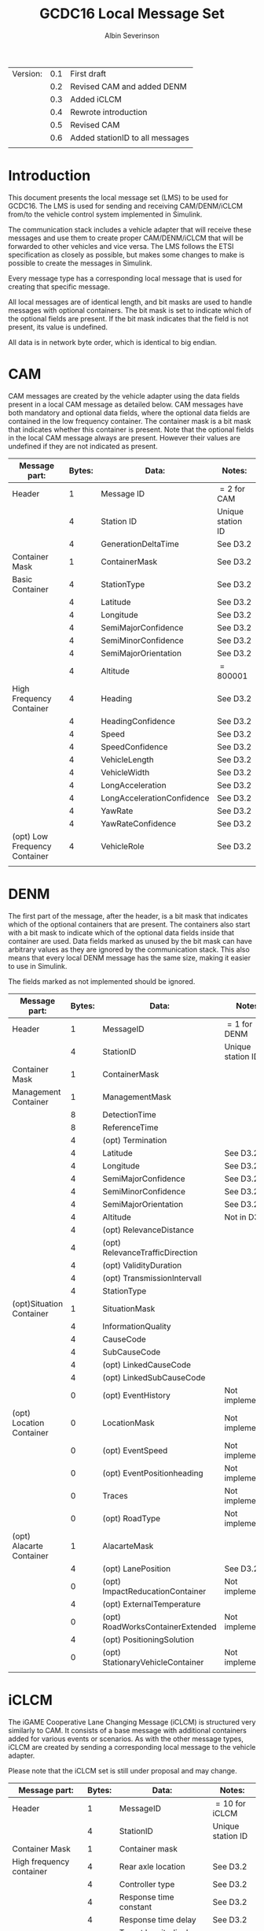 #+author: Albin Severinson
#+title: GCDC16 Local Message Set

| Version: | 0.1 | First draft                     |
|          | 0.2 | Revised CAM and added DENM      |
|          | 0.3 | Added iCLCM                     |
|          | 0.4 | Rewrote introduction            |
|          | 0.5 | Revised CAM                     |
|          | 0.6 | Added stationID to all messages |
|          |     |                                 |

\newpage
* Introduction
This document presents the local message set (LMS) to be used for
GCDC16. The LMS is used for sending and receiving CAM/DENM/iCLCM
from/to the vehicle control system implemented in Simulink.

The communication stack includes a vehicle adapter that will receive
these messages and use them to create proper CAM/DENM/iCLCM
that will be forwarded to other vehicles and vice versa. The LMS
follows the ETSI specification as closely as possible, but makes some
changes to make is possible to create the messages in Simulink.

Every message type has a corresponding local message that is used for
creating that specific message. 

All local messages are of identical length, and bit masks are used to
handle messages with optional containers. The bit mask is set to
indicate which of the optional fields are present. If the bit mask
indicates that the field is not present, its value is undefined.

All data is in network byte order, which is identical to big endian.

\newpage
* CAM
CAM messages are created by the vehicle adapter using the data fields
present in a local CAM message as detailed below. CAM messages have
both mandatory and optional data fields, where the optional data
fields are contained in the low frequency container. The container
mask is a bit mask that indicates whether this container is present.
Note that the optional fields in the local CAM message always are
present. However their values are undefined if they are not indicated
as present.

| Message part:                 | Bytes: | Data:                      | Notes:            |
|-------------------------------+--------+----------------------------+-------------------|
| Header                        |      1 | Message ID                 | $=2$ for CAM      |
|                               |      4 | Station ID                 | Unique station ID |
|                               |      4 | GenerationDeltaTime        | See D3.2          |
|-------------------------------+--------+----------------------------+-------------------|
| Container Mask                |      1 | ContainerMask              | See D3.2          |
|-------------------------------+--------+----------------------------+-------------------|
| Basic Container               |      4 | StationType                | See D3.2          |
|                               |      4 | Latitude                   | See D3.2          |
|                               |      4 | Longitude                  | See D3.2          |
|                               |      4 | SemiMajorConfidence        | See D3.2          |
|                               |      4 | SemiMinorConfidence        | See D3.2          |
|                               |      4 | SemiMajorOrientation       | See D3.2          |
|                               |      4 | Altitude                   | $=800 001$        |
|-------------------------------+--------+----------------------------+-------------------|
| High Frequency Container      |      4 | Heading                    | See D3.2          |
|                               |      4 | HeadingConfidence          | See D3.2          |
|                               |      4 | Speed                      | See D3.2          |
|                               |      4 | SpeedConfidence            | See D3.2          |
|                               |      4 | VehicleLength              | See D3.2          |
|                               |      4 | VehicleWidth               | See D3.2          |
|                               |      4 | LongAcceleration           | See D3.2          |
|                               |      4 | LongAccelerationConfidence | See D3.2          |
|                               |      4 | YawRate                    | See D3.2          |
|                               |      4 | YawRateConfidence          | See D3.2          |
|-------------------------------+--------+----------------------------+-------------------|
| (opt) Low Frequency Container |      4 | VehicleRole                | See D3.2          |
|                               |        |                            |                   |


\newpage
* DENM
The first part of the message, after the header, is a bit mask that
indicates which of the optional containers that are present. The
containers also start with a bit mask to indicate which of the
optional data fields inside that container are used. Data fields
marked as unused by the bit mask can have arbitrary values as they are
ignored by the communication stack. This also means that every local
DENM message has the same size, making it easier to use in Simulink.

The fields marked as not implemented should be ignored.

| Message part:            | Bytes: | Data:                            | Notes:            |
|--------------------------+--------+----------------------------------+-------------------|
| Header                   |      1 | MessageID                        | $=1$ for DENM     |
|                          |      4 | StationID                        | Unique station ID |
|--------------------------+--------+----------------------------------+-------------------|
| Container Mask           |      1 | ContainerMask                    |                   |
|--------------------------+--------+----------------------------------+-------------------|
| Management Container     |      1 | ManagementMask                   |                   |
|                          |      8 | DetectionTime                    |                   |
|                          |      8 | ReferenceTime                    |                   |
|                          |      4 | (opt) Termination                |                   |
|                          |      4 | Latitude                         | See D3.2          |
|                          |      4 | Longitude                        | See D3.2          |
|                          |      4 | SemiMajorConfidence              | See D3.2          |
|                          |      4 | SemiMinorConfidence              | See D3.2          |
|                          |      4 | SemiMajorOrientation             | See D3.2          |
|                          |      4 | Altitude                         | Not in D3.2?      |
|                          |      4 | (opt) RelevanceDistance          |                   |
|                          |      4 | (opt) RelevanceTrafficDirection  |                   |
|                          |      4 | (opt) ValidityDuration           |                   |
|                          |      4 | (opt) TransmissionIntervall      |                   |
|                          |      4 | StationType                      |                   |
|--------------------------+--------+----------------------------------+-------------------|
| (opt)Situation Container |      1 | SituationMask                    |                   |
|                          |      4 | InformationQuality               |                   |
|                          |      4 | CauseCode                        |                   |
|                          |      4 | SubCauseCode                     |                   |
|                          |      4 | (opt) LinkedCauseCode            |                   |
|                          |      4 | (opt) LinkedSubCauseCode         |                   |
|                          |      0 | (opt) EventHistory               | Not implemented   |
|--------------------------+--------+----------------------------------+-------------------|
| (opt) Location Container |      0 | LocationMask                     | Not implemented   |
|                          |      0 | (opt) EventSpeed                 | Not implemented   |
|                          |      0 | (opt) EventPositionheading       | Not implemented   |
|                          |      0 | Traces                           | Not implemented   |
|                          |      0 | (opt) RoadType                   | Not implemented   |
|--------------------------+--------+----------------------------------+-------------------|
| (opt) Alacarte Container |      1 | AlacarteMask                     |                   |
|                          |      4 | (opt) LanePosition               | See D3.2          |
|                          |      0 | (opt) ImpactReducationContainer  | Not implemented   |
|                          |      4 | (opt) ExternalTemperature        |                   |
|                          |      0 | (opt) RoadWorksContainerExtended | Not implemented   |
|                          |      4 | (opt) PositioningSolution        |                   |
|                          |      0 | (opt) StationaryVehicleContainer | Not implemented   |
|                          |        |                                  |                   |
\newpage

* iCLCM
The iGAME Cooperative Lane Changing Message (iCLCM) is structured very
similarly to CAM. It consists of a base message with additional
containers added for various events or scenarios. As with the other
message types, iCLCM are created by sending a corresponding local
message to the vehicle adapter.

Please note that the iCLCM set is still under proposal and may change.


| Message part:                 | Bytes: | Data:                            | Notes:            |
|-------------------------------+--------+----------------------------------+-------------------|
| Header                        |      1 | MessageID                        | $=10$ for iCLCM   |
|                               |      4 | StationID                        | Unique station ID |
|-------------------------------+--------+----------------------------------+-------------------|
| Container Mask                |      1 | Container mask                   |                   |
|-------------------------------+--------+----------------------------------+-------------------|
| High frequency container      |      4 | Rear axle location               | See D3.2          |
|                               |      4 | Controller type                  | See D3.2          |
|                               |      4 | Response time constant           | See D3.2          |
|                               |      4 | Response time delay              | See D3.2          |
|                               |      4 | Target longitudinal acceleration | See D3.2          |
|                               |      4 | Time headway                     | See D3.2          |
|                               |      4 | Cruise speed                     | See D3.2          |
|-------------------------------+--------+----------------------------------+-------------------|
| (opt) Low frequency container |      1 | Low frequency mask               | See D3.2          |
|                               |      4 | (opt) Participants ready         | See D3.2          |
|                               |      4 | (opt) Start platoon              | See D3.2          |
|                               |      4 | (opt) End-of-scenario            | See D3.2          |
|-------------------------------+--------+----------------------------------+-------------------|
| MIO                           |      4 | Mio ID                           | See D3.2          |
|                               |      4 | Mio Range                        | See D3.2          |
|                               |      4 | Mio Bearing                      | See D3.2          |
|                               |      4 | Mio Range rate                   | See D3.2          |
|-------------------------------+--------+----------------------------------+-------------------|
| Lane                          |      4 | Lane                             | See D3.2          |
|-------------------------------+--------+----------------------------------+-------------------|
| Pair ID                       |      4 | Forward ID                       | See D3.2          |
|                               |      4 | Backward ID                      | See D3.2          |
|                               |      4 | Acknowledgement flag             | See D3.2          |
|-------------------------------+--------+----------------------------------+-------------------|
| Merge                         |      4 | Merge request                    | See D3.2          |
|                               |      4 | Safe-to-merge                    | See D3.2          |
|                               |      4 | Flag                             | See D3.2          |
|                               |      4 | Flag tail                        | See D3.2          |
|                               |      4 | Flag head                        | See D3.2          |
|-------------------------------+--------+----------------------------------+-------------------|
| Intersection                  |      4 | Platoon ID                       | See D3.2          |
|                               |      4 | Distance travelled in CZ         | See D3.2          |
|                               |      4 | Intention                        | See D3.2          |
|                               |      4 | Counter                          | See D3.2          |
|                               |        |                                  |                   |




